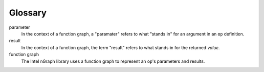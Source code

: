 .. glossary: 

Glossary 
========

.. glossary::


parameter
	In the context of a function graph, a "paramater" refers 
	to what "stands in" for an argument in an ``op`` definition.

result
    In the context of a function graph, the term "result" refers to what 
    stands in for the returned *value*.

function graph
	The Intel nGraph library uses a function graph to represent an ``op``'s
	parameters and results.

